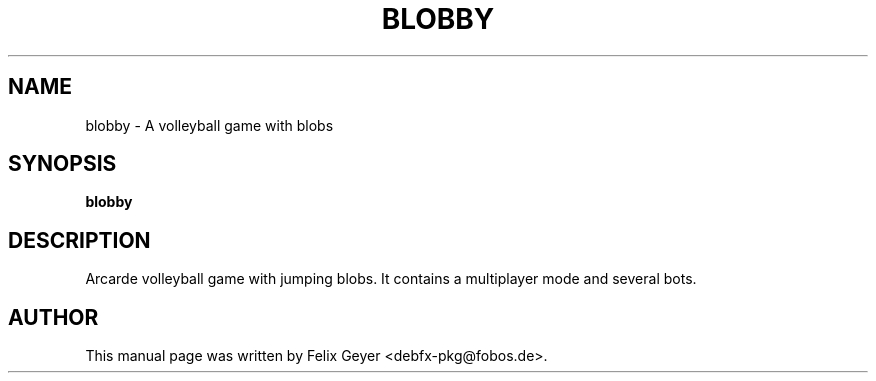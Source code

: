 .TH BLOBBY 6 "August 1, 2007"
.SH NAME
blobby \- A volleyball game with blobs
.SH SYNOPSIS
\fBblobby\fR
.br
.SH DESCRIPTION
Arcarde volleyball game with jumping blobs.
It contains a multiplayer mode and several bots.
.SH AUTHOR
This manual page was written by Felix Geyer <debfx-pkg@fobos.de>.
